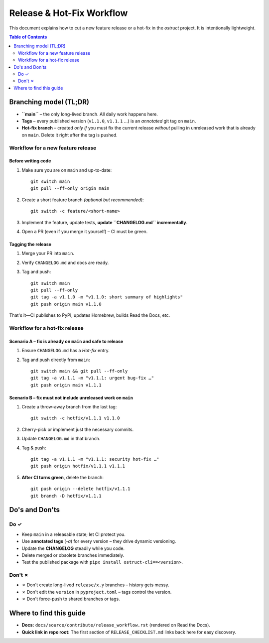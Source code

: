==============================
Release & Hot-Fix Workflow
==============================

This document explains how to cut a new feature release or a hot-fix in the
`ostruct` project.  It is intentionally lightweight.

.. contents:: Table of Contents
   :local:
   :depth: 2

Branching model (TL;DR)
=======================

* **``main``** – the only long-lived branch.  All daily work happens here.
* **Tags** – every published version (``v1.1.0``, ``v1.1.1`` …) is an *annotated* git tag on
  ``main``.
* **Hot-fix branch** – created *only if* you must fix the current release *without*
  pulling in unreleased work that is already on ``main``.  Delete it right after the
  tag is pushed.

Workflow for a new feature release
----------------------------------

Before writing code
~~~~~~~~~~~~~~~~~~~
1.  Make sure you are on ``main`` and up-to-date::

        git switch main
        git pull --ff-only origin main

2.  Create a short feature branch *(optional but recommended)*::

        git switch -c feature/<short-name>

3.  Implement the feature, update tests, **update ``CHANGELOG.md`` incrementally**.
4.  Open a PR (even if you merge it yourself) – CI must be green.

Tagging the release
~~~~~~~~~~~~~~~~~~~
1.  Merge your PR into ``main``.
2.  Verify ``CHANGELOG.md`` and docs are ready.
3.  Tag and push::

        git switch main
        git pull --ff-only
        git tag -a v1.1.0 -m "v1.1.0: short summary of highlights"
        git push origin main v1.1.0

That's it—CI publishes to PyPI, updates Homebrew, builds Read the Docs, etc.

Workflow for a hot-fix release
------------------------------

Scenario A – fix is **already** on ``main`` and safe to release
~~~~~~~~~~~~~~~~~~~~~~~~~~~~~~~~~~~~~~~~~~~~~~~~~~~~~~~~~~~~~~

1.  Ensure ``CHANGELOG.md`` has a *Hot-fix* entry.
2.  Tag and push directly from ``main``::

        git switch main && git pull --ff-only
        git tag -a v1.1.1 -m "v1.1.1: urgent bug-fix …"
        git push origin main v1.1.1

Scenario B – fix must **not** include unreleased work on ``main``
~~~~~~~~~~~~~~~~~~~~~~~~~~~~~~~~~~~~~~~~~~~~~~~~~~~~~~~~~~~~~~~~

1.  Create a throw-away branch from the last tag::

        git switch -c hotfix/v1.1.1 v1.1.0

2.  Cherry-pick or implement just the necessary commits.
3.  Update ``CHANGELOG.md`` in that branch.
4.  Tag & push::

        git tag -a v1.1.1 -m "v1.1.1: security hot-fix …"
        git push origin hotfix/v1.1.1 v1.1.1

5.  **After CI turns green**, delete the branch::

        git push origin --delete hotfix/v1.1.1
        git branch -D hotfix/v1.1.1

Do's and Don'ts
===============

Do ✓
-----
* Keep ``main`` in a releasable state; let CI protect you.
* Use **annotated tags** (`-a`) for every version – they drive dynamic versioning.
* Update the **CHANGELOG** steadily while you code.
* Delete merged or obsolete branches immediately.
* Test the published package with ``pipx install ostruct-cli==<version>``.

Don't ✗
--------
* ✗ Don't create long-lived ``release/x.y`` branches – history gets messy.
* ✗ Don't edit the ``version`` in ``pyproject.toml`` – tags control the version.
* ✗ Don't force-push to shared branches or tags.

Where to find this guide
========================

* **Docs:** ``docs/source/contribute/release_workflow.rst`` (rendered on Read the Docs).
* **Quick link in repo root:** The first section of ``RELEASE_CHECKLIST.md`` links back
  here for easy discovery.
